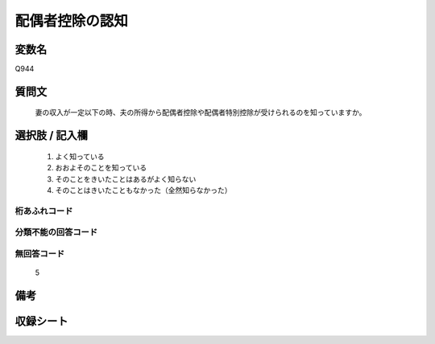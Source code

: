 .. title:: Q944
.. rst-cllass:: item
====================================================================================================
配偶者控除の認知
====================================================================================================

.. rst-class:: varname
変数名
==================

Q944

.. rst-class:: question
質問文
==================


   妻の収入が一定以下の時、夫の所得から配偶者控除や配偶者特別控除が受けられるのを知っていますか。



.. rst-class:: answer
選択肢 / 記入欄
======================

  
     1. よく知っている
  
     2. おおよそのことを知っている
  
     3. そのことをきいたことはあるがよく知らない
  
     4. そのことはきいたこともなかった（全然知らなかった）
  



.. rst-class:: overflow
桁あふれコード
-------------------------------
  


.. rst-class:: not_available
分類不能の回答コード
-------------------------------------
  


.. rst-class:: not_available
無回答コード
-------------------------------------
  5


.. rst-class:: bikou
備考
==================



.. rst-class:: include_sheet
収録シート
=======================================
.. hlist::
   :columns: 3
   
   
   * p4_4
   
   


.. index:: Q944